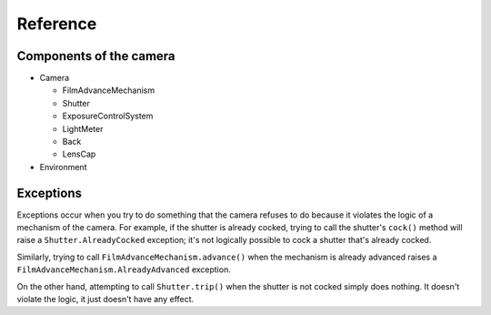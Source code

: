 Reference
---------

Components of the camera
~~~~~~~~~~~~~~~~~~~~~~~~

* Camera

  * FilmAdvanceMechanism
  * Shutter
  * ExposureControlSystem
  * LightMeter
  * Back
  * LensCap

* Environment


Exceptions
~~~~~~~~~~

Exceptions occur when you try to do something that the camera refuses to do because it violates the logic of a mechanism
of the camera. For example, if the shutter is already cocked, trying to call the shutter's ``cock()`` method will raise
a ``Shutter.AlreadyCocked`` exception; it's not logically possible to cock a shutter that's already cocked.

Similarly, trying to call ``FilmAdvanceMechanism.advance()`` when the mechanism is already advanced raises a
``FilmAdvanceMechanism.AlreadyAdvanced`` exception.

On the other hand, attempting to call ``Shutter.trip()`` when the shutter is not cocked simply does nothing. It doesn't
violate the logic, it just doesn't have any effect.
